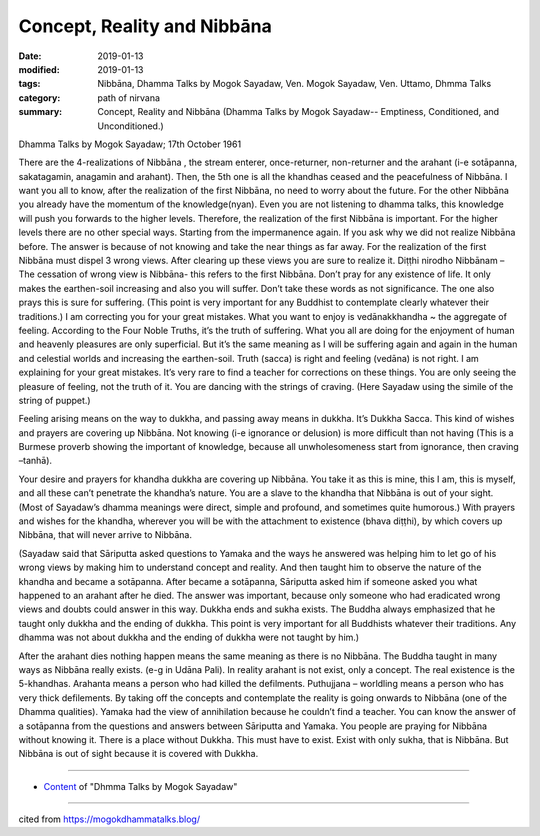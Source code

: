 ==========================================
Concept, Reality and Nibbāna
==========================================

:date: 2019-01-13
:modified: 2019-01-13
:tags: Nibbāna, Dhamma Talks by Mogok Sayadaw, Ven. Mogok Sayadaw, Ven. Uttamo, Dhmma Talks
:category: path of nirvana
:summary: Concept, Reality and Nibbāna (Dhamma Talks by Mogok Sayadaw-- Emptiness, Conditioned, and Unconditioned.)

Dhamma Talks by Mogok Sayadaw; 17th October 1961

There are the 4-realizations of Nibbāna , the stream enterer, once-returner, non-returner and the arahant (i-e sotāpanna, sakatagamin, anagamin and arahant). Then, the 5th one is all the khandhas ceased and the peacefulness of Nibbāna. I want you all to know, after the realization of the first Nibbāna, no need to worry about the future. For the other Nibbāna you already have the momentum of the knowledge(nyan). Even you are not listening to dhamma talks, this knowledge will push you forwards to the higher levels. Therefore, the realization of the first Nibbāna is important. For the higher levels there are no other special ways. Starting from the impermanence again. If you ask why we did not realize Nibbāna before. The answer is because of not knowing and take the near things as far away. For the realization of the first Nibbāna must dispel 3 wrong views. After clearing up these views you are sure to realize it. Diṭṭhi nirodho Nibbānam – The cessation of wrong view is Nibbāna- this refers to the first Nibbāna. Don’t pray for any existence of life. It only makes the earthen-soil increasing and also you will suffer. Don’t take these words as not significance. The one also prays this is sure for suffering. (This point is very important for any Buddhist to contemplate clearly whatever their traditions.) I am correcting you for your great mistakes. What you want to enjoy is vedānakkhandha ~ the aggregate of feeling. According to the Four Noble Truths, it’s the truth of suffering. What you all are doing for the enjoyment of human and heavenly pleasures are only superficial. But it’s the same meaning as I will be suffering again and again in the human and celestial worlds and increasing the earthen-soil. Truth (sacca) is right and feeling (vedāna) is not right. I am explaining for your great mistakes. It’s very rare to find a teacher for corrections on these things. You are only seeing the pleasure of feeling, not the truth of it. You are dancing with the strings of craving. (Here Sayadaw using the simile of the string of puppet.)

Feeling arising means on the way to dukkha, and passing away means in dukkha. It’s Dukkha Sacca. This kind of wishes and prayers are covering up Nibbāna. Not knowing (i-e ignorance or delusion) is more difficult than not having (This is a Burmese proverb showing the important of knowledge, because all unwholesomeness start from ignorance, then craving –tanhā).

Your desire and prayers for khandha dukkha are covering up Nibbāna. You take it as this is mine, this I am, this is myself, and all these can’t penetrate the khandha’s nature. You are a slave to the khandha that Nibbāna is out of your sight. (Most of Sayadaw’s dhamma meanings were direct, simple and profound, and sometimes quite humorous.) With prayers and wishes for the khandha, wherever you will be with the attachment to existence (bhava diṭṭhi), by which covers up Nibbāna, that will never arrive to Nibbāna.

(Sayadaw said that Sāriputta asked questions to Yamaka and the ways he answered was helping him to let go of his wrong views by making him to understand concept and reality. And then taught him to observe the nature of the khandha and became a sotāpanna. After became a sotāpanna, Sāriputta asked him if someone asked you what happened to an arahant after he died. The answer was important, because only someone who had eradicated wrong views and doubts could answer in this way. Dukkha ends and sukha exists. The Buddha always emphasized that he taught only dukkha and the ending of dukkha. This point is very important for all Buddhists whatever their traditions. Any dhamma was not about dukkha and the ending of dukkha were not taught by him.)

After the arahant dies nothing happen means the same meaning as there is no Nibbāna. The Buddha taught in many ways as Nibbāna really exists. (e-g in Udāna Pali). In reality arahant is not exist, only a concept. The real existence is the 5-khandhas. Arahanta means a person who had killed the defilments. Puthujjana – worldling means a person who has very thick defilements. By taking off the concepts and contemplate the reality is going onwards to Nibbāna (one of the Dhamma qualities). Yamaka had the view of annihilation because he couldn’t find a teacher. You can know the answer of a sotāpanna from the questions and answers between Sāriputta and Yamaka. You people are praying for Nibbāna without knowing it. There is a place without Dukkha. This must have to exist. Exist with only sukha, that is Nibbāna. But Nibbāna is out of sight because it is covered with Dukkha.

------

- `Content <{filename}../publication-of-ven_uttamo%zh.rst#dhmma-talks-by-mogok-sayadaw>`__ of "Dhmma Talks by Mogok Sayadaw"

------

cited from https://mogokdhammatalks.blog/

..
  2019-01-11  create rst; post on 01-13